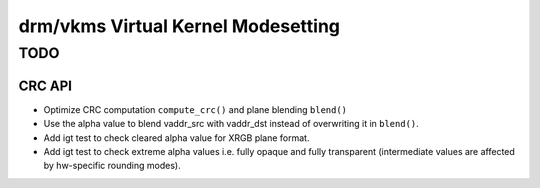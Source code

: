 .. _vkms:

==========================================
 drm/vkms Virtual Kernel Modesetting
==========================================

.. kernel-doc:: drivers/gpu/drm/vkms/vkms_drv.c
   :doc: vkms (Virtual Kernel Modesetting)

TODO
====

CRC API
-------

- Optimize CRC computation ``compute_crc()`` and plane blending ``blend()``

- Use the alpha value to blend vaddr_src with vaddr_dst instead of
  overwriting it in ``blend()``.

- Add igt test to check cleared alpha value for XRGB plane format.

- Add igt test to check extreme alpha values i.e. fully opaque and fully
  transparent (intermediate values are affected by hw-specific rounding modes).
